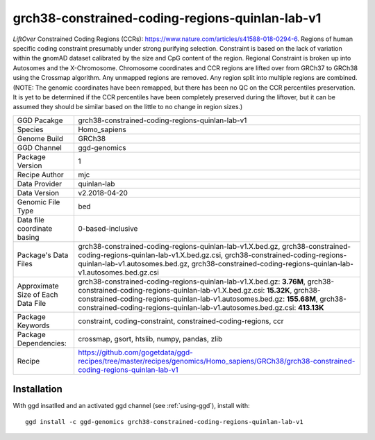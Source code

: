 .. _`grch38-constrained-coding-regions-quinlan-lab-v1`:

grch38-constrained-coding-regions-quinlan-lab-v1
================================================

|downloads|

*LiftOver* Constrained Coding Regions (CCRs): https://www.nature.com/articles/s41588-018-0294-6. Regions of human specific coding constraint presumably under strong purifying selection. Constraint is based on the lack of variation within the gnomAD dataset calibrated by the size and CpG content of the region. Regional Constraint is broken up into Autosomes and the X-Chromosome. Chromosome coordinates and CCR regions are lifted over from GRCh37 to GRCh38 using the Crossmap algorithm. Any unmapped regions are removed. Any region split into multiple regions are combined. (NOTE: The genomic coordinates have been remapped, but there has been no QC on the CCR percentiles preservation. It is yet to be determined if the CCR percentiles have been completely preserved during the liftover, but it can be assumed they should be similar based on the little to no change in region sizes.)

================================== ====================================
GGD Pacakge                        grch38-constrained-coding-regions-quinlan-lab-v1 
Species                            Homo_sapiens
Genome Build                       GRCh38
GGD Channel                        ggd-genomics
Package Version                    1
Recipe Author                      mjc 
Data Provider                      quinlan-lab
Data Version                       v2.2018-04-20
Genomic File Type                  bed
Data file coordinate basing        0-based-inclusive
Package's Data Files               grch38-constrained-coding-regions-quinlan-lab-v1.X.bed.gz, grch38-constrained-coding-regions-quinlan-lab-v1.X.bed.gz.csi, grch38-constrained-coding-regions-quinlan-lab-v1.autosomes.bed.gz, grch38-constrained-coding-regions-quinlan-lab-v1.autosomes.bed.gz.csi
Approximate Size of Each Data File grch38-constrained-coding-regions-quinlan-lab-v1.X.bed.gz: **3.76M**, grch38-constrained-coding-regions-quinlan-lab-v1.X.bed.gz.csi: **15.32K**, grch38-constrained-coding-regions-quinlan-lab-v1.autosomes.bed.gz: **155.68M**, grch38-constrained-coding-regions-quinlan-lab-v1.autosomes.bed.gz.csi: **413.13K**
Package Keywords                   constraint, coding-constraint, constrained-coding-regions, ccr
Package Dependencies:              crossmap, gsort, htslib, numpy, pandas, zlib
Recipe                             https://github.com/gogetdata/ggd-recipes/tree/master/recipes/genomics/Homo_sapiens/GRCh38/grch38-constrained-coding-regions-quinlan-lab-v1
================================== ====================================



Installation
------------

.. highlight: bash

With ggd insatlled and an activated ggd channel (see :ref:`using-ggd`), install with::

   ggd install -c ggd-genomics grch38-constrained-coding-regions-quinlan-lab-v1

.. |downloads| image:: https://anaconda.org/ggd-genomics/grch38-constrained-coding-regions-quinlan-lab-v1/badges/downloads.svg
               :target: https://anaconda.org/ggd-genomics/grch38-constrained-coding-regions-quinlan-lab-v1